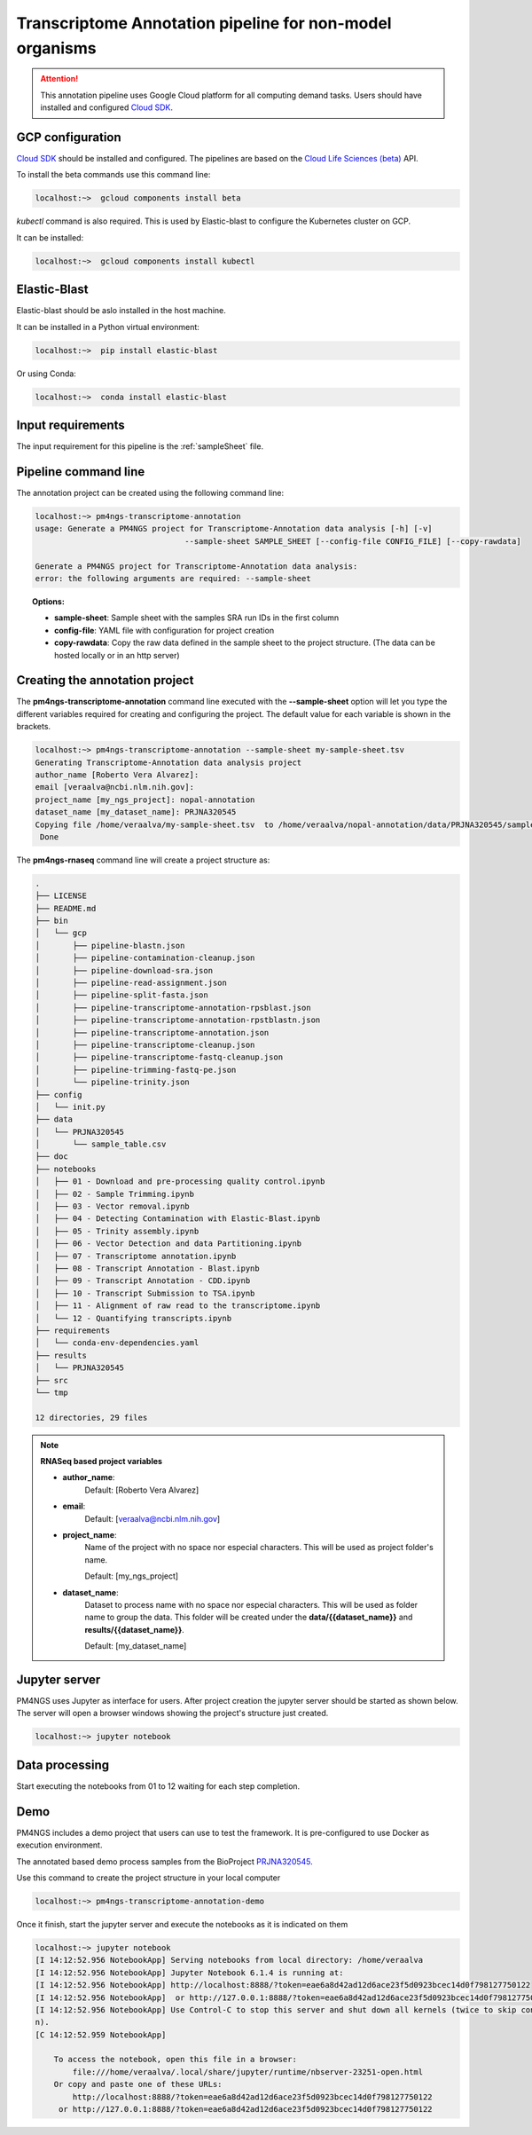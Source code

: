 .. _transcriptomeAnnotationPipeline:

#########################################################
Transcriptome Annotation pipeline for non-model organisms
#########################################################

.. ATTENTION::

    This annotation pipeline uses Google Cloud platform for all computing demand tasks. Users should have installed
    and configured `Cloud SDK`_.

GCP configuration
-----------------

`Cloud SDK`_ should be installed and configured. The pipelines are based on the `Cloud Life Sciences (beta)`_ API.

To install the beta commands use this command line:

.. code-block:: bash

    localhost:~>  gcloud components install beta

`kubectl` command is also required. This is used by Elastic-blast to configure the Kubernetes cluster on GCP.

It can be installed:

.. code-block:: bash

    localhost:~>  gcloud components install kubectl

Elastic-Blast
-------------

Elastic-blast should be aslo installed in the host machine.

It can be installed in a Python virtual environment:

.. code-block:: bash

    localhost:~>  pip install elastic-blast

Or using Conda:

.. code-block:: bash

    localhost:~>  conda install elastic-blast

Input requirements
------------------

The input requirement for this pipeline is the :ref:`sampleSheet` file.

Pipeline command line
---------------------

The annotation project can be created using the following command line:

.. code-block:: bash

    localhost:~> pm4ngs-transcriptome-annotation
    usage: Generate a PM4NGS project for Transcriptome-Annotation data analysis [-h] [-v]
                                    --sample-sheet SAMPLE_SHEET [--config-file CONFIG_FILE] [--copy-rawdata]

    Generate a PM4NGS project for Transcriptome-Annotation data analysis:
    error: the following arguments are required: --sample-sheet

.. topic:: Options:

    * **sample-sheet**: Sample sheet with the samples SRA run IDs in the first column
    * **config-file**: YAML file with configuration for project creation
    * **copy-rawdata**: Copy the raw data defined in the sample sheet to the project structure. (The data can be hosted locally or in an http server)

Creating the annotation project
-------------------------------

The **pm4ngs-transcriptome-annotation** command line executed with the **--sample-sheet** option will let you type the different variables
required for creating and configuring the project. The default value for each variable is shown in the brackets.

.. code-block:: bash

    localhost:~> pm4ngs-transcriptome-annotation --sample-sheet my-sample-sheet.tsv
    Generating Transcriptome-Annotation data analysis project
    author_name [Roberto Vera Alvarez]:
    email [veraalva@ncbi.nlm.nih.gov]:
    project_name [my_ngs_project]: nopal-annotation
    dataset_name [my_dataset_name]: PRJNA320545
    Copying file /home/veraalva/my-sample-sheet.tsv  to /home/veraalva/nopal-annotation/data/PRJNA320545/sample_table.csv
     Done

The **pm4ngs-rnaseq** command line will create a project structure as:

.. code-block:: bash

    .
    ├── LICENSE
    ├── README.md
    ├── bin
    │   └── gcp
    │       ├── pipeline-blastn.json
    │       ├── pipeline-contamination-cleanup.json
    │       ├── pipeline-download-sra.json
    │       ├── pipeline-read-assignment.json
    │       ├── pipeline-split-fasta.json
    │       ├── pipeline-transcriptome-annotation-rpsblast.json
    │       ├── pipeline-transcriptome-annotation-rpstblastn.json
    │       ├── pipeline-transcriptome-annotation.json
    │       ├── pipeline-transcriptome-cleanup.json
    │       ├── pipeline-transcriptome-fastq-cleanup.json
    │       ├── pipeline-trimming-fastq-pe.json
    │       └── pipeline-trinity.json
    ├── config
    │   └── init.py
    ├── data
    │   └── PRJNA320545
    │       └── sample_table.csv
    ├── doc
    ├── notebooks
    │   ├── 01 - Download and pre-processing quality control.ipynb
    │   ├── 02 - Sample Trimming.ipynb
    │   ├── 03 - Vector removal.ipynb
    │   ├── 04 - Detecting Contamination with Elastic-Blast.ipynb
    │   ├── 05 - Trinity assembly.ipynb
    │   ├── 06 - Vector Detection and data Partitioning.ipynb
    │   ├── 07 - Transcriptome annotation.ipynb
    │   ├── 08 - Transcript Annotation - Blast.ipynb
    │   ├── 09 - Transcript Annotation - CDD.ipynb
    │   ├── 10 - Transcript Submission to TSA.ipynb
    │   ├── 11 - Alignment of raw read to the transcriptome.ipynb
    │   └── 12 - Quantifying transcripts.ipynb
    ├── requirements
    │   └── conda-env-dependencies.yaml
    ├── results
    │   └── PRJNA320545
    ├── src
    └── tmp

    12 directories, 29 files


.. note:: **RNASeq based project variables**

    * **author_name**:
        Default: [Roberto Vera Alvarez]
    * **email**:
        Default: [veraalva@ncbi.nlm.nih.gov]
    * **project_name**:
        Name of the project with no space nor especial characters. This will be used as project folder's name.

        Default: [my_ngs_project]
    * **dataset_name**:
        Dataset to process name with no space nor especial characters. This will be used as folder name to group the
        data. This folder will be created under the **data/{{dataset_name}}** and **results/{{dataset_name}}**.

        Default: [my_dataset_name]

Jupyter server
--------------

PM4NGS uses Jupyter as interface for users. After project creation the jupyter server should be started as shown below.
The server will open a browser windows showing the project's structure just created.

.. code-block:: bash

    localhost:~> jupyter notebook

Data processing
---------------

Start executing the notebooks from 01 to 12 waiting for each step completion.

Demo
----

PM4NGS includes a demo project that users can use to test the framework. It is pre-configured to use Docker as execution
environment.

The annotated based demo process samples from the BioProject PRJNA320545_.

Use this command to create the project structure in your local computer

.. code-block:: bash

    localhost:~> pm4ngs-transcriptome-annotation-demo

Once it finish, start the jupyter server and execute the notebooks as it is indicated on them

.. code-block:: bash

    localhost:~> jupyter notebook
    [I 14:12:52.956 NotebookApp] Serving notebooks from local directory: /home/veraalva
    [I 14:12:52.956 NotebookApp] Jupyter Notebook 6.1.4 is running at:
    [I 14:12:52.956 NotebookApp] http://localhost:8888/?token=eae6a8d42ad12d6ace23f5d0923bcec14d0f798127750122
    [I 14:12:52.956 NotebookApp]  or http://127.0.0.1:8888/?token=eae6a8d42ad12d6ace23f5d0923bcec14d0f798127750122
    [I 14:12:52.956 NotebookApp] Use Control-C to stop this server and shut down all kernels (twice to skip confirmatio
    n).
    [C 14:12:52.959 NotebookApp]

        To access the notebook, open this file in a browser:
            file:///home/veraalva/.local/share/jupyter/runtime/nbserver-23251-open.html
        Or copy and paste one of these URLs:
            http://localhost:8888/?token=eae6a8d42ad12d6ace23f5d0923bcec14d0f798127750122
         or http://127.0.0.1:8888/?token=eae6a8d42ad12d6ace23f5d0923bcec14d0f798127750122

.. _PRJNA320545: https://www.ncbi.nlm.nih.gov/bioproject/PRJNA320545
.. _Cloud SDK: https://cloud.google.com/sdk/docs/quickstart
.. _Cloud Life Sciences (beta): https://cloud.google.com/life-sciences
